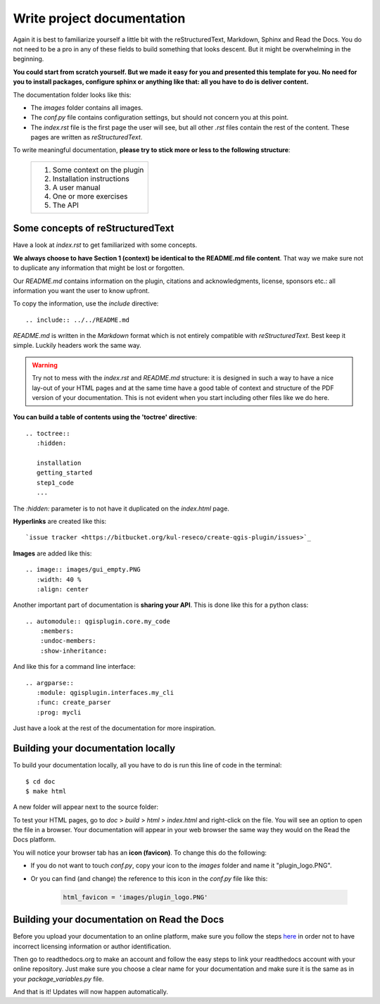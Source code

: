 Write project documentation
===========================

Again it is best to familiarize yourself a little bit with the reStructuredText, Markdown, Sphinx and Read the Docs.
You do not need to be a pro in any of these fields to build something that looks descent. But it might
be overwhelming in the beginning.

**You could start from scratch yourself. But we made it easy for you and presented this template for you.
No need for you to install packages, configure sphinx or anything like that: all you have to do is deliver content.**

The documentation folder looks like this:

.. image:: images/doc_folder.PNG
   :width: 40 %
   :align: center

- The *images* folder contains all images.
- The *conf.py* file contains configuration settings, but should not concern you at this point.
- The *index.rst* file is the first page the user will see, but all other *.rst* files contain the rest of the content.
  These pages are written as *reStructuredText*.

To write meaningful documentation, **please try to stick more or less to the following structure**:

    +-------------------------------+
    | 1. Some context on the plugin |
    | 2. Installation instructions  |
    | 3. A user manual              |
    | 4. One or more exercises      |
    | 5. The API                    |
    +-------------------------------+

Some concepts of reStructuredText
---------------------------------

Have a look at *index.rst* to get familiarized with some concepts.

**We always choose to have Section 1 (context) be identical to the README.md file content**.
That way we make sure not to duplicate any information that might be lost or forgotten.

Our *README.md* contains information on the plugin, citations and acknowledgments, license, sponsors etc.:
all information you want the user to know upfront.

To copy the information, use the *include* directive::

  .. include:: ../../README.md

*README.md* is written in the *Markdown* format which is not entirely compatible with *reStructuredText*.
Best keep it simple. Luckily headers work the same way.

.. warning::
    Try not to mess with the *index.rst* and *README.md* structure:
    it is designed in such a way to have a nice lay-out of your HTML pages
    and at the same time have a good table of context and structure of the PDF version of your documentation.
    This is not evident when you start including other files like we do here.

**You can build a table of contents using the 'toctree' directive**::

  .. toctree::
     :hidden:

     installation
     getting_started
     step1_code
     ...

The *:hidden:* parameter is to not have it duplicated on the *index.html* page.

**Hyperlinks** are created like this::

  `issue tracker <https://bitbucket.org/kul-reseco/create-qgis-plugin/issues>`_

**Images** are added like this::

  .. image:: images/gui_empty.PNG
     :width: 40 %
     :align: center

Another important part of documentation is **sharing your API**. This is done like this for a python class::

    .. automodule:: qgisplugin.core.my_code
        :members:
        :undoc-members:
        :show-inheritance:

And like this for a command line interface::

    .. argparse::
       :module: qgisplugin.interfaces.my_cli
       :func: create_parser
       :prog: mycli

Just have a look at the rest of the documentation for more inspiration.

Building your documentation locally
-----------------------------------

To build your documentation locally, all you have to do is run this line of code in the terminal::

    $ cd doc
    $ make html

A new folder will appear next to the source folder:

.. image:: images/doc_build_folder.PNG
   :width: 30%
   :align: center

To test your HTML pages, go to *doc* > *build* > *html* > *index.html* and right-click on the file. You will see an
option to open the file in a browser. Your documentation will appear in your web browser the same way they would
on the Read the Docs platform.

You will notice your browser tab has an **icon (favicon)**. To change this do the following:

- If you do not want to touch *conf.py*, copy your icon to the *images* folder and name it "plugin_logo.PNG".
- Or you can find (and change) the reference to this icon in the *conf.py* file like this:

    .. code-block:: python

        html_favicon = 'images/plugin_logo.PNG'


Building your documentation on Read the Docs
--------------------------------------------

Before you upload your documentation to an online platform, make sure you follow the steps
`here <going_public.html>`_ in order not to have incorrect licensing information or author identification.

Then go to readthedocs.org to make an account and follow the easy steps to link your readthedocs account with
your online repository. Just make sure you choose a clear name for your documentation and make sure it is
the same as in your *package_variables.py* file.

And that is it! Updates will now happen automatically.

